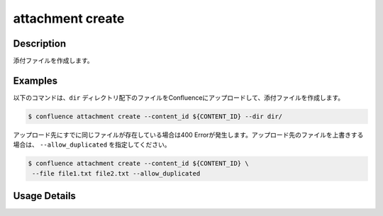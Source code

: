 ======================================
attachment create
======================================

Description
=================================
添付ファイルを作成します。



Examples
=================================

以下のコマンドは、``dir`` ディレクトリ配下のファイルをConfluenceにアップロードして、添付ファイルを作成します。

.. code-block::

    $ confluence attachment create --content_id ${CONTENT_ID} --dir dir/



アップロード先にすでに同じファイルが存在している場合は400 Errorが発生します。アップロード先のファイルを上書きする場合は、 ``--allow_duplicated`` を指定してください。

.. code-block::

    $ confluence attachment create --content_id ${CONTENT_ID} \
     --file file1.txt file2.txt --allow_duplicated





Usage Details
=================================

.. argparse::
   :ref: confluence.attachment.create_attachment.add_parser
   :prog: confluence attachment create
   :nosubcommands:
   :nodefaultconst: